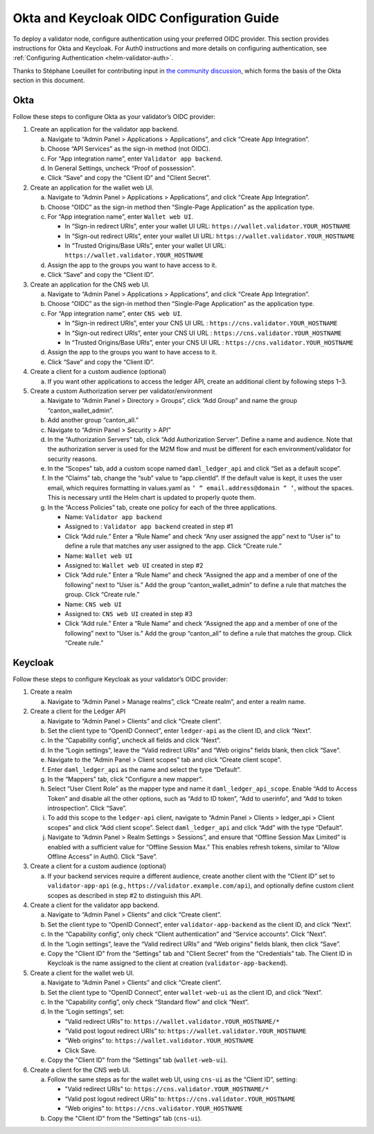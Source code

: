 ..
   Copyright (c) 2024 Digital Asset (Switzerland) GmbH and/or its affiliates. All rights reserved.
..
   SPDX-License-Identifier: Apache-2.0

.. _okta_keycloak_oidc_config_guide:

Okta and Keycloak OIDC Configuration Guide
==========================================

To deploy a validator node, configure authentication using your preferred OIDC provider. 
This section provides instructions for Okta and Keycloak. 
For Auth0 instructions and more details on configuring authentication, see :ref:`Configuring Authentication <helm-validator-auth>`.

Thanks to Stéphane Loeuillet for contributing input in `the community discussion <https://github.com/global-synchronizer-foundation/docs/discussions/15#discussioncomment-12877002>`_, which forms the basis of the Okta section in this document.

Okta
----

Follow these steps to configure Okta as your validator’s OIDC provider:

1.  Create an application for the validator app backend.

    a. Navigate to “Admin Panel > Applications > Applications”, and click “Create App Integration”.
    b. Choose “API Services” as the sign-in method (not OIDC).
    c. For “App integration name”, enter ``Validator app backend``. 
    d. In General Settings, uncheck “Proof of possession”.
    e. Click “Save” and copy the “Client ID” and "Client Secret".

2.  Create an application for the wallet web UI.
  
    a. Navigate to “Admin Panel > Applications > Applications”, and click “Create App Integration”.
    b. Choose “OIDC” as the sign-in method then “Single-Page Application” as the application type.
    c. For “App integration name”, enter ``Wallet web UI``. 

       - In “Sign-in redirect URIs”, enter your wallet UI URL: ``https://wallet.validator.YOUR_HOSTNAME``
       - In “Sign-out redirect URIs”, enter your wallet UI URL: ``https://wallet.validator.YOUR_HOSTNAME``
       - In “Trusted Origins/Base URIs”, enter your wallet UI URL: ``https://wallet.validator.YOUR_HOSTNAME``
  
    d. Assign the app to the groups you want to have access to it.
    e. Click “Save” and copy the “Client ID”.

3.  Create an application for the CNS web UI.

    a. Navigate to “Admin Panel > Applications > Applications”, and click “Create App Integration”.
    b. Choose “OIDC” as the sign-in method then “Single-Page Application” as the application type.
    c. For “App integration name”, enter ``CNS web UI``. 

       - In “Sign-in redirect URIs”, enter your CNS UI URL : ``https://cns.validator.YOUR_HOSTNAME``
       - In “Sign-out redirect URIs”, enter your CNS UI URL : ``https://cns.validator.YOUR_HOSTNAME``
       - In “Trusted Origins/Base URIs”, enter your CNS UI URL : ``https://cns.validator.YOUR_HOSTNAME``
  
    d. Assign the app to the groups you want to have access to it.
    e. Click “Save” and copy the “Client ID”.

4.  Create a client for a custom audience (optional)

    a. If you want other applications to access the ledger API, create an additional client by following steps 1–3.

5.  Create a custom Authorization server per validator/environment

    a. Navigate to “Admin Panel > Directory > Groups”, click “Add Group” and name the group “canton_wallet_admin”.
    b. Add another group “canton_all.”
    c. Navigate to “Admin Panel > Security > API”
    d. In the “Authorization Servers” tab, click “Add Authorization Server”. Define a name and audience. Note that the authorization server is used for the M2M flow and must be different for each environment/validator for security reasons.
    e. In the “Scopes” tab, add a custom scope named ``daml_ledger_api``  and click “Set as a default scope”.
    f. In the “Claims” tab, change the “sub” value to “app.clientId”. If the default value is kept, it uses the user email, which requires formatting in values.yaml as ``‘ “ email.address@domain “ ‘``, without the spaces. This is necessary until the Helm chart is updated to properly quote them.
    g. In the “Access Policies” tab, create one policy for each of the three applications.

       - Name: ``Validator app backend``
       - Assigned to : ``Validator app backend`` created in step #1 
       - Click “Add rule.” Enter a “Rule Name” and check “Any user assigned the app” next to “User is” to define a rule that matches any user assigned to the app. Click “Create rule.”

       - Name: ``Wallet web UI``
       - Assigned to: ``Wallet web UI`` created in step #2
       - Click “Add rule.” Enter a “Rule Name” and check “Assigned the app and a member of one of the following” next to “User is.” Add the group “canton_wallet_admin” to define a rule that matches the group. Click “Create rule.”

       - Name: ``CNS web UI``
       - Assigned to: ``CNS web UI`` created in step #3
       - Click “Add rule.” Enter a “Rule Name” and check “Assigned the app and a member of one of the following” next to “User is.” Add the group “canton_all” to define a rule that matches the group. Click “Create rule.”

Keycloak
--------

Follow these steps to configure Keycloak as your validator’s OIDC provider:

1.  Create a realm

    a. Navigate to “Admin Panel > Manage realms”, click “Create realm”, and enter a realm name.

2.  Create a client for the Ledger API

    a. Navigate to “Admin Panel > Clients” and click “Create client”.
    b. Set the client type to “OpenID Connect”, enter ``ledger-api`` as the client ID, and click “Next”.
    c. In the “Capability config”, uncheck all fields and click “Next”.
    d. In the “Login settings”, leave the “Valid redirect URIs” and “Web origins” fields blank, then click “Save”.
    e. Navigate to the “Admin Panel > Client scopes” tab and click “Create client scope”.
    f. Enter ``daml_ledger_api`` as the name and select the type “Default”.
    g. In the “Mappers” tab, click "Configure a new mapper”. 
    h. Select “User Client Role” as the mapper type and name it ``daml_ledger_api_scope``. Enable “Add to Access Token” and disable all the other options, such as “Add to ID token”, “Add to userinfo”, and “Add to token introspection”. Click “Save”.
    i. To add this scope to the ``ledger-api`` client, navigate to “Admin Panel > Clients > ledger_api > Client scopes” and click “Add client scope”. Select ``daml_ledger_api`` and click “Add” with the type “Default”.
    j. Navigate to “Admin Panel > Realm Settings > Sessions”, and ensure that “Offline Session Max Limited” is enabled with a sufficient value for “Offline Session Max.” This enables refresh tokens, similar to “Allow Offline Access” in Auth0. Click “Save”.

3.  Create a client for a custom audience (optional)

    a. If your backend services require a different audience, create another client with the “Client ID” set to ``validator-app-api`` (e.g., ``https://validator.example.com/api``), and optionally define custom client scopes as described in step #2 to distinguish this API.

4.  Create a client for the validator app backend.

    a. Navigate to “Admin Panel > Clients” and click “Create client”.
    b. Set the client type to “OpenID Connect”, enter ``validator-app-backend`` as the client ID, and click “Next”.
    c. In the “Capability config”, only check “Client authentication” and “Service accounts”. Click “Next”.
    d. In the “Login settings”, leave the “Valid redirect URIs” and “Web origins” fields blank, then click “Save”.
    e. Copy the "Client ID" from the “Settings” tab and "Client Secret" from the “Credentials” tab. The Client ID in Keycloak is the name assigned to the client at creation (``validator-app-backend``).

5.  Create a client for the wallet web UI.

    a. Navigate to “Admin Panel > Clients” and click “Create client”.
    b. Set the client type to “OpenID Connect”, enter ``wallet-web-ui`` as the client ID, and click “Next”.
    c. In the “Capability config”, only check “Standard flow” and click “Next”.
    d. In the “Login settings”, set:
  
       - “Valid redirect URIs” to: ``https://wallet.validator.YOUR_HOSTNAME/*``
       - “Valid post logout redirect URIs” to: ``https://wallet.validator.YOUR_HOSTNAME``
       - “Web origins” to: ``https://wallet.validator.YOUR_HOSTNAME``
       - Click Save.

    e. Copy the "Client ID" from the “Settings” tab (``wallet-web-ui``).

6.  Create a client for the CNS web UI.

    a. Follow the same steps as for the wallet web UI, using ``cns-ui`` as the “Client ID”, setting: 

       - "Valid redirect URIs" to: ``https://cns.validator.YOUR_HOSTNAME/*``
       - “Valid post logout redirect URIs” to: ``https://cns.validator.YOUR_HOSTNAME``
       - “Web origins” to: ``https://cns.validator.YOUR_HOSTNAME``

    b. Copy the "Client ID" from the “Settings” tab (``cns-ui``).

